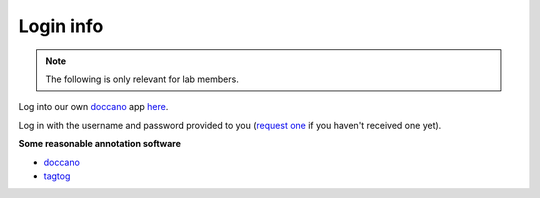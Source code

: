 Login info
==========

.. note::

   The following is only relevant for lab members.


Log into our own `doccano <https://doccano.herokuapp.com/>`_  app `here <https://droccano.herokuapp.com/>`_.

Log in with the username and password provided to you (`request one <mailto:mallett.remy@gmail.com>`_ if you haven't received one yet).

**Some reasonable annotation software**

- `doccano <https://doccano.herokuapp.com/>`_
- `tagtog <https://www.tagtog.net/>`_